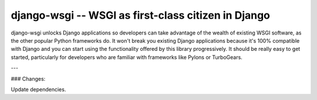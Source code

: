 django-wsgi -- WSGI as first-class citizen in Django
====================================================

.. image:: https://travis-ci.org/2degrees/django-wsgi.svg?branch=master
    :target: https://travis-ci.org/2degrees/django-wsgi

.. image:: https://coveralls.io/repos/2degrees/django-wsgi/badge.svg?branch=master&service=github
    :target: https://coveralls.io/github/2degrees/django-wsgi?branch=master

django-wsgi unlocks Django applications so developers can take advantage of the
wealth of existing WSGI software, as the other popular Python frameworks do. It
won't break you existing Django applications because it's 100% compatible with
Django and you can start using the functionality offered by this library
progressively. It should be really easy to get started, particularly for
developers who are familiar with frameworks like Pylons or TurboGears.

---

### Changes:

Update dependencies.

